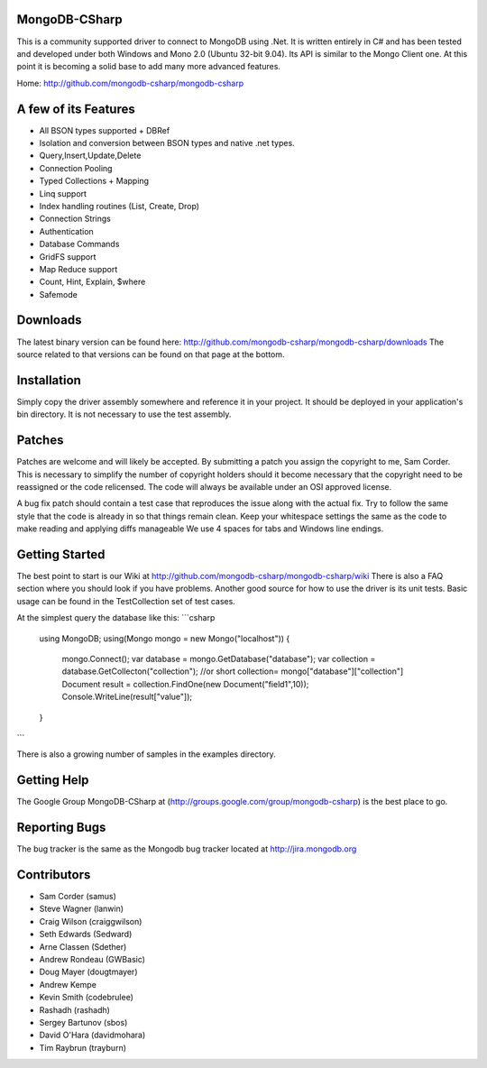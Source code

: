 MongoDB-CSharp
==============
This is a community supported driver to connect to MongoDB using .Net. It is written entirely in C# and has been tested and developed under both Windows and Mono 2.0 (Ubuntu 32-bit 9.04). Its API is similar to the Mongo Client one. At this point it is becoming a solid base to add many more advanced features.

Home: http://github.com/mongodb-csharp/mongodb-csharp

A few of its Features
================
- All BSON types supported + DBRef
- Isolation and conversion between BSON types and native .net types.
- Query,Insert,Update,Delete
- Connection Pooling
- Typed Collections + Mapping
- Linq support
- Index handling routines (List, Create, Drop)
- Connection Strings
- Authentication 
- Database Commands
- GridFS support
- Map Reduce support
- Count, Hint, Explain, $where
- Safemode

Downloads
============
The latest binary version can be found here: http://github.com/mongodb-csharp/mongodb-csharp/downloads
The source related to that versions can be found on that page at the bottom.

Installation
============
Simply copy the driver assembly somewhere and reference it in your project. It should be deployed in your application's bin directory. It is not necessary to use the test assembly.

Patches
=======
Patches are welcome and will likely be accepted. By submitting a patch you assign the copyright to me, Sam Corder. This is necessary to simplify the number of copyright holders should it become necessary that the copyright need to be reassigned or the code relicensed. The code will always be available under an OSI approved license.

A bug fix patch should contain a test case that reproduces the issue along with the actual fix. Try to follow the same style that the code is already in so that things remain clean.  Keep your whitespace settings the same as the code to make reading and applying diffs manageable We use 4 spaces for tabs and Windows line endings.

Getting Started
=====
The best point to start is our Wiki at http://github.com/mongodb-csharp/mongodb-csharp/wiki There is also a FAQ section where you should look if you have problems. 
Another good source for how to use the driver is its unit tests. Basic usage can be found in the TestCollection set of test cases.

At the simplest query the database like this:
```csharp
 using MongoDB;
 using(Mongo mongo = new Mongo("localhost"))
 {
	 mongo.Connect(); 
	 var database = mongo.GetDatabase("database");
	 var collection = database.GetCollecton("collection");
	 //or short collection= mongo["database"]["collection"]
	 Document result = collection.FindOne(new Document("field1",10));	 
	 Console.WriteLine(result["value"]);
 }
```

There is also a growing number of samples in the examples directory.

Getting Help
============
The Google Group MongoDB-CSharp at (http://groups.google.com/group/mongodb-csharp) is the best place to go.

Reporting Bugs
==============
The bug tracker is the same as the Mongodb bug tracker located at http://jira.mongodb.org

Contributors
============
- Sam Corder (samus)
- Steve Wagner (lanwin)
- Craig Wilson (craiggwilson)
- Seth Edwards (Sedward)
- Arne Classen (Sdether)
- Andrew Rondeau (GWBasic)
- Doug Mayer (dougtmayer)
- Andrew Kempe
- Kevin Smith (codebrulee)
- Rashadh (rashadh)
- Sergey Bartunov (sbos)
- David O'Hara (davidmohara)
- Tim Raybrun (trayburn)
